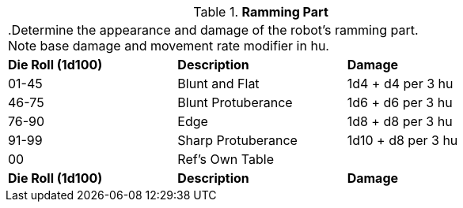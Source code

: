 // Table 5.13 Robotic Ramming
.*Ramming Part*
[width="75%",cols="^,<,<"]
|===
3+<|.Determine the appearance and damage of the robot's ramming part. +
Note base damage and movement rate modifier in hu.
s|Die Roll (1d100)
s|Description
s|Damage

|01-45
|Blunt and Flat
|1d4 + d4 per 3 hu

|46-75
|Blunt Protuberance
|1d6 + d6 per 3 hu

|76-90
|Edge
|1d8 + d8 per 3 hu

|91-99
|Sharp Protuberance
|1d10 + d8 per 3 hu

|00
|Ref's Own Table
|

s|Die Roll (1d100)
s|Description
s|Damage


|===
